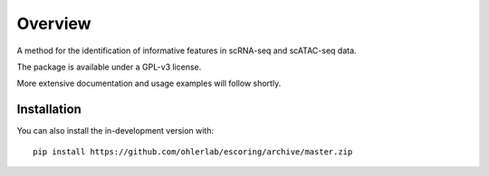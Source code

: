 ========
Overview
========

A method for the identification of informative features in scRNA-seq and scATAC-seq data.

The package is available under a GPL-v3 license.

More extensive documentation and usage examples will follow shortly.

Installation
============

You can also install the in-development version with::

    pip install https://github.com/ohlerlab/escoring/archive/master.zip

